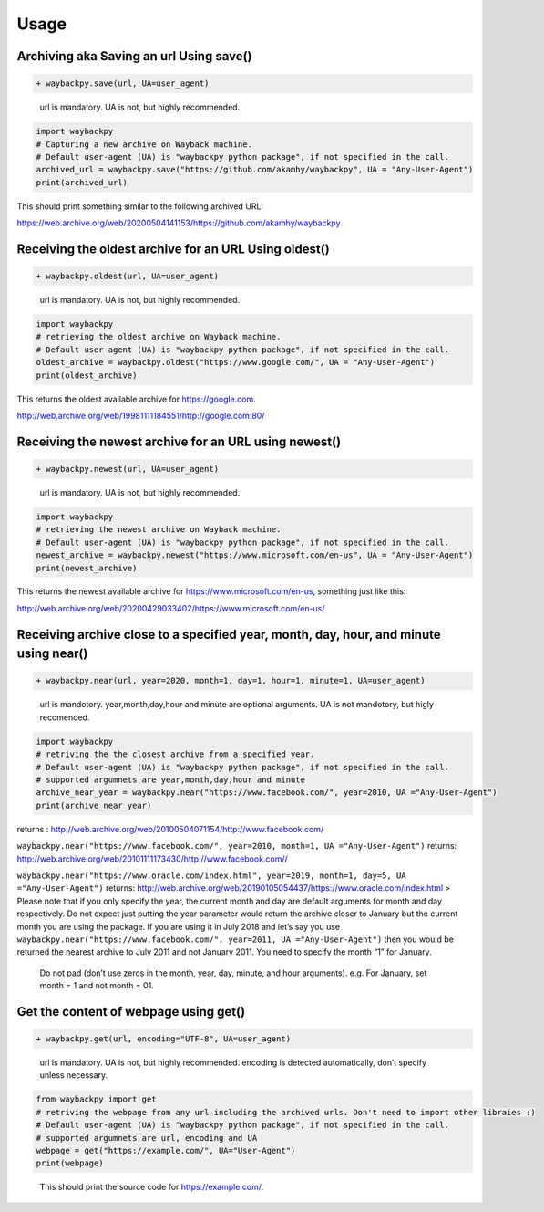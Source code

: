 Usage
-----

Archiving aka Saving an url Using save()
^^^^^^^^^^^^^^^^^^^^^^^^^^^^^^^^^^^^^^^^

.. code:: diff

   + waybackpy.save(url, UA=user_agent)

..

   url is mandatory. UA is not, but highly recommended.

.. code:: python

   import waybackpy
   # Capturing a new archive on Wayback machine.
   # Default user-agent (UA) is "waybackpy python package", if not specified in the call.
   archived_url = waybackpy.save("https://github.com/akamhy/waybackpy", UA = "Any-User-Agent")
   print(archived_url)

This should print something similar to the following archived URL:

https://web.archive.org/web/20200504141153/https://github.com/akamhy/waybackpy

Receiving the oldest archive for an URL Using oldest()
^^^^^^^^^^^^^^^^^^^^^^^^^^^^^^^^^^^^^^^^^^^^^^^^^^^^^^

.. code:: diff

   + waybackpy.oldest(url, UA=user_agent)

..

   url is mandatory. UA is not, but highly recommended.

.. code:: python

   import waybackpy
   # retrieving the oldest archive on Wayback machine.
   # Default user-agent (UA) is "waybackpy python package", if not specified in the call.
   oldest_archive = waybackpy.oldest("https://www.google.com/", UA = "Any-User-Agent")
   print(oldest_archive)

This returns the oldest available archive for https://google.com.

http://web.archive.org/web/19981111184551/http://google.com:80/

Receiving the newest archive for an URL using newest()
^^^^^^^^^^^^^^^^^^^^^^^^^^^^^^^^^^^^^^^^^^^^^^^^^^^^^^

.. code:: diff

   + waybackpy.newest(url, UA=user_agent)

..

   url is mandatory. UA is not, but highly recommended.

.. code:: python

   import waybackpy
   # retrieving the newest archive on Wayback machine.
   # Default user-agent (UA) is "waybackpy python package", if not specified in the call.
   newest_archive = waybackpy.newest("https://www.microsoft.com/en-us", UA = "Any-User-Agent")
   print(newest_archive)

This returns the newest available archive for
https://www.microsoft.com/en-us, something just like this:

http://web.archive.org/web/20200429033402/https://www.microsoft.com/en-us/

Receiving archive close to a specified year, month, day, hour, and minute using near()
^^^^^^^^^^^^^^^^^^^^^^^^^^^^^^^^^^^^^^^^^^^^^^^^^^^^^^^^^^^^^^^^^^^^^^^^^^^^^^^^^^^^^^

.. code:: diff

   + waybackpy.near(url, year=2020, month=1, day=1, hour=1, minute=1, UA=user_agent)

..

   url is mandotory. year,month,day,hour and minute are optional
   arguments. UA is not mandotory, but higly recomended.

.. code:: python

   import waybackpy
   # retriving the the closest archive from a specified year.
   # Default user-agent (UA) is "waybackpy python package", if not specified in the call.
   # supported argumnets are year,month,day,hour and minute
   archive_near_year = waybackpy.near("https://www.facebook.com/", year=2010, UA ="Any-User-Agent")
   print(archive_near_year)

returns :
http://web.archive.org/web/20100504071154/http://www.facebook.com/

``waybackpy.near("https://www.facebook.com/", year=2010, month=1, UA ="Any-User-Agent")``
returns:
http://web.archive.org/web/20101111173430/http://www.facebook.com//

``waybackpy.near("https://www.oracle.com/index.html", year=2019, month=1, day=5, UA ="Any-User-Agent")``
returns:
http://web.archive.org/web/20190105054437/https://www.oracle.com/index.html
> Please note that if you only specify the year, the current month and
day are default arguments for month and day respectively. Do not expect
just putting the year parameter would return the archive closer to
January but the current month you are using the package. If you are
using it in July 2018 and let’s say you use
``waybackpy.near("https://www.facebook.com/", year=2011, UA ="Any-User-Agent")``
then you would be returned the nearest archive to July 2011 and not
January 2011. You need to specify the month “1” for January.

   Do not pad (don’t use zeros in the month, year, day, minute, and hour
   arguments). e.g. For January, set month = 1 and not month = 01.

Get the content of webpage using get()
^^^^^^^^^^^^^^^^^^^^^^^^^^^^^^^^^^^^^^

.. code:: diff

   + waybackpy.get(url, encoding="UTF-8", UA=user_agent)

..

   url is mandatory. UA is not, but highly recommended. encoding is
   detected automatically, don’t specify unless necessary.

.. code:: python

   from waybackpy import get
   # retriving the webpage from any url including the archived urls. Don't need to import other libraies :)
   # Default user-agent (UA) is "waybackpy python package", if not specified in the call.
   # supported argumnets are url, encoding and UA
   webpage = get("https://example.com/", UA="User-Agent")
   print(webpage)

..

   This should print the source code for https://example.com/.
